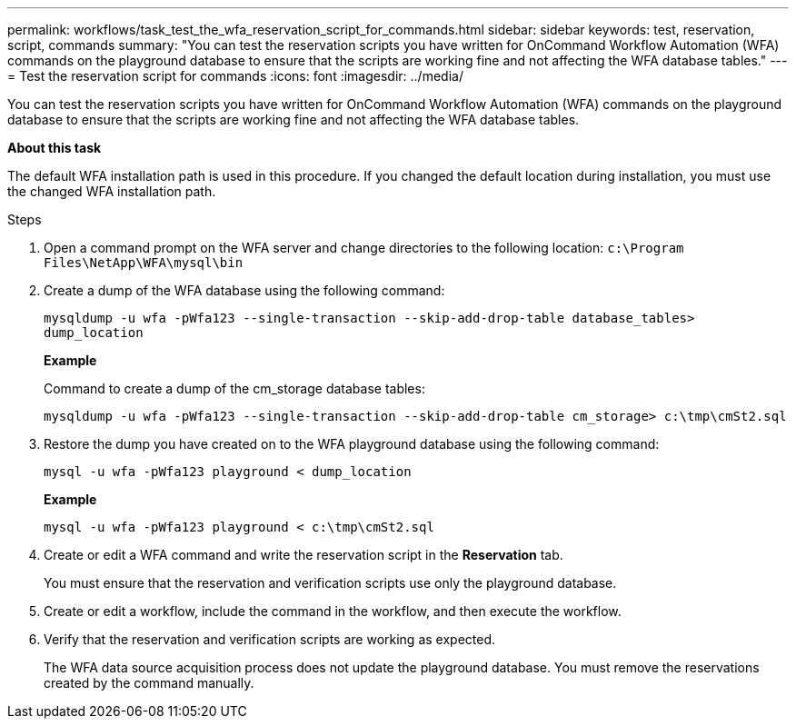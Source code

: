 ---
permalink: workflows/task_test_the_wfa_reservation_script_for_commands.html
sidebar: sidebar
keywords: test, reservation, script, commands
summary: "You can test the reservation scripts you have written for OnCommand Workflow Automation (WFA) commands on the playground database to ensure that the scripts are working fine and not affecting the WFA database tables."
---
= Test the reservation script for commands
:icons: font
:imagesdir: ../media/

[.lead]
You can test the reservation scripts you have written for OnCommand Workflow Automation (WFA) commands on the playground database to ensure that the scripts are working fine and not affecting the WFA database tables.

*About this task*

The default WFA installation path is used in this procedure. If you changed the default location during installation, you must use the changed WFA installation path.

.Steps
. Open a command prompt on the WFA server and change directories to the following location: `c:\Program Files\NetApp\WFA\mysql\bin`
. Create a dump of the WFA database using the following command:
+
`mysqldump -u wfa -pWfa123 --single-transaction --skip-add-drop-table database_tables> dump_location`
+
*Example*
+
Command to create a dump of the cm_storage database tables:
+
`mysqldump -u wfa -pWfa123 --single-transaction --skip-add-drop-table cm_storage> c:\tmp\cmSt2.sql`

. Restore the dump you have created on to the WFA playground database using the following command:
+
`mysql -u wfa -pWfa123 playground < dump_location`
+
*Example*
+
`mysql -u wfa -pWfa123 playground < c:\tmp\cmSt2.sql`

. Create or edit a WFA command and write the reservation script in the *Reservation* tab.
+
You must ensure that the reservation and verification scripts use only the playground database.

. Create or edit a workflow, include the command in the workflow, and then execute the workflow.
. Verify that the reservation and verification scripts are working as expected.
+
The WFA data source acquisition process does not update the playground database. You must remove the reservations created by the command manually.
